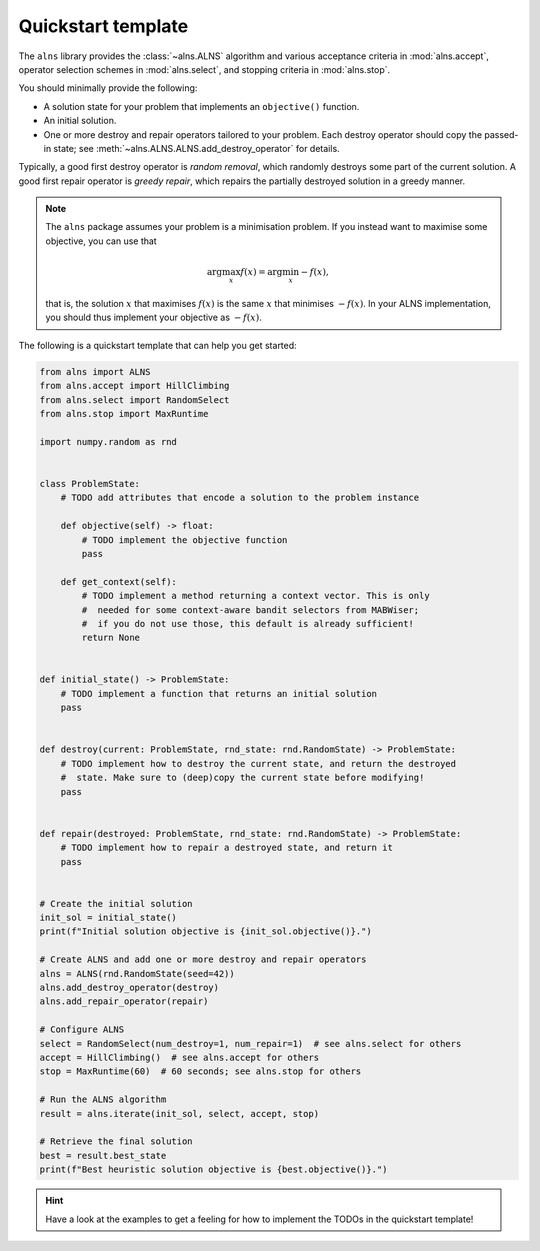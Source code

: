 Quickstart template
===================

The ``alns`` library provides the :class:`~alns.ALNS` algorithm and various
acceptance criteria in :mod:`alns.accept`, operator selection schemes in
:mod:`alns.select`, and stopping criteria in :mod:`alns.stop`.

You should minimally provide the following:

* A solution state for your problem that implements an ``objective()`` function.
* An initial solution.
* One or more destroy and repair operators tailored to your problem. Each destroy
  operator should copy the passed-in state; see
  :meth:`~alns.ALNS.ALNS.add_destroy_operator` for details.

Typically, a good first destroy operator is *random removal*, which randomly destroys some part of the current solution.
A good first repair operator is *greedy repair*, which repairs the partially destroyed solution in a greedy manner.

.. note::

   The ``alns`` package assumes your problem is a minimisation problem. If you
   instead want to maximise some objective, you can use that

   .. math::

      \arg \max_x f(x) = \arg \min_x -f(x),

   that is, the solution :math:`x` that maximises :math:`f(x)` is the same
   :math:`x` that minimises :math:`-f(x)`. In your ALNS implementation, you
   should thus implement your objective as :math:`-f(x)`.

The following is a quickstart template that can help you get started:

.. code-block:: python

    from alns import ALNS
    from alns.accept import HillClimbing
    from alns.select import RandomSelect
    from alns.stop import MaxRuntime

    import numpy.random as rnd


    class ProblemState:
        # TODO add attributes that encode a solution to the problem instance

        def objective(self) -> float:
            # TODO implement the objective function
            pass

        def get_context(self):
            # TODO implement a method returning a context vector. This is only
            #  needed for some context-aware bandit selectors from MABWiser;
            #  if you do not use those, this default is already sufficient!
            return None


    def initial_state() -> ProblemState:
        # TODO implement a function that returns an initial solution
        pass


    def destroy(current: ProblemState, rnd_state: rnd.RandomState) -> ProblemState:
        # TODO implement how to destroy the current state, and return the destroyed
        #  state. Make sure to (deep)copy the current state before modifying!
        pass


    def repair(destroyed: ProblemState, rnd_state: rnd.RandomState) -> ProblemState:
        # TODO implement how to repair a destroyed state, and return it
        pass


    # Create the initial solution
    init_sol = initial_state()
    print(f"Initial solution objective is {init_sol.objective()}.")

    # Create ALNS and add one or more destroy and repair operators
    alns = ALNS(rnd.RandomState(seed=42))
    alns.add_destroy_operator(destroy)
    alns.add_repair_operator(repair)

    # Configure ALNS
    select = RandomSelect(num_destroy=1, num_repair=1)  # see alns.select for others
    accept = HillClimbing()  # see alns.accept for others
    stop = MaxRuntime(60)  # 60 seconds; see alns.stop for others

    # Run the ALNS algorithm
    result = alns.iterate(init_sol, select, accept, stop)

    # Retrieve the final solution
    best = result.best_state
    print(f"Best heuristic solution objective is {best.objective()}.")

.. hint::

    Have a look at the examples to get a feeling for how to implement the TODOs
    in the quickstart template!
